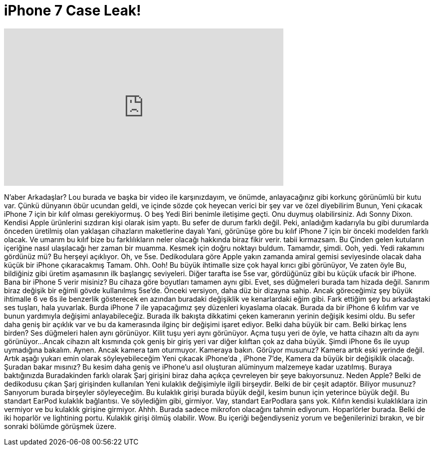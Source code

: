 = iPhone 7 Case Leak!
:published_at: 2016-03-17
:hp-alt-title: iPhone 7 Case Leak!
:hp-image: https://i.ytimg.com/vi/ywpZZZzUp-8/maxresdefault.jpg


++++
<iframe width="560" height="315" src="https://www.youtube.com/embed/ywpZZZzUp-8?rel=0" frameborder="0" allow="autoplay; encrypted-media" allowfullscreen></iframe>
++++

N'aber Arkadaşlar? Lou burada ve başka bir video ile karşınızdayım,
ve önümde,
anlayacağınız gibi korkunç görünümlü bir kutu var.
Çünkü dünyanın öbür ucundan geldi,
ve içinde sözde çok heyecan verici bir şey var
ve özel diyebilirim
Bunun,
Yeni çıkacak iPhone 7 için
bir kılıf olması gerekiyormuş.
O beş
Yedi
Biri benimle iletişime geçti. Onu duymuş olabilirsiniz.
Adı Sonny Dixon.
Kendisi Apple ürünlerini sızdıran kişi olarak isim yaptı.
Bu sefer de durum farklı değil.
Peki, anladığım kadarıyla
bu gibi durumlarda önceden üretilmiş olan
yaklaşan cihazların maketlerine dayalı
Yani, görünüşe göre bu kılıf iPhone 7 için
bir önceki modelden farklı olacak.
Ve umarım bu kılıf bize
bu farklılıkların neler olacağı hakkında biraz fikir verir.
tabii kırmazsam.
Bu Çinden gelen kutuların içeriğine nasıl ulaşılacağı
her zaman bir muamma.
Kesmek için doğru noktayı buldum.
Tamamdır, şimdi.
Ooh, yedi.
Yedi rakamını gördünüz mü? Bu herşeyi açıklıyor.
Oh, ve 5se. Dedikodulara göre Apple yakın zamanda amiral gemisi seviyesinde olacak
daha küçük bir iPhone çıkaracakmış
Tamam.
Ohh.
Ooh!
Bu büyük ihtimalle size çok hayal kırıcı gibi görünüyor,
Ve zaten öyle
Bu, bildiğiniz gibi üretim aşamasının ilk başlangıç seviyeleri.
Diğer tarafta ise 5se var,
gördüğünüz gibi bu küçük ufacık bir iPhone.
Bana bir iPhone 5 verir misiniz?
Bu cihaza göre boyutları tamamen aynı gibi.
Evet, ses düğmeleri burada
tam hizada değil.
Sanırım biraz değişik bir
eğimli gövde kullanılmış 5se'de.
Önceki versiyon, daha düz bir dizayna sahip.
Ancak göreceğimiz şey büyük ihtimalle
6 ve 6s ile benzerlik gösterecek
en azından buradaki değişiklik
ve kenarlardaki eğim gibi.
Fark ettiğim şey bu arkadaştaki ses tuşları,
hala yuvarlak.
Burda iPhone 7 ile yapacağımız şey
düzenleri kıyaslama olacak.
Burada da bir iPhone 6 kılıfım var
ve bunun yardımıyla değişimi anlayabileceğiz.
Burada ilk bakışta dikkatimi çeken
kameranın yerinin değişik kesimi oldu.
Bu sefer daha geniş bir açıklık var
ve bu da kamerasında ilginç bir
değişimi işaret ediyor.
Belki daha büyük bir cam.
Belki birkaç lens birden?
Ses düğmeleri halen aynı görünüyor.
Kilit tuşu yeri aynı görünüyor.
Açma tuşu yeri de öyle,
ve hatta cihazın altı da aynı görünüyor...
Ancak cihazın alt kısmında
çok geniş bir giriş yeri var
diğer kılıftan çok az daha büyük.
Şimdi iPhone 6s ile uyup uymadığına bakalım.
Aynen.
Ancak kamera tam oturmuyor.
Kameraya bakın. Görüyor musunuz?
Kamera artık eski yerinde değil.
Artık aşağı yukarı emin olarak söyleyebileceğim
Yeni çıkacak iPhone'da , iPhone 7'de,
Kamera da büyük bir değişiklik olacağı.
Şuradan bakar mısınız?
Bu kesim daha geniş ve
iPhone'u asıl oluşturan
alüminyum malzemeye kadar uzatılmış.
Buraya baktığınızda
Buradakinden farklı olarak
Şarj girişini biraz daha açıkça çevreleyen
bir şeye bakıyorsunuz.
Neden Apple? Belki de dedikodusu çıkan
Şarj girişinden kullanılan
Yeni kulaklık değişimiyle ilgili birşeydir.
Belki de bir çeşit adaptör. Biliyor musunuz?
Sanıyorum burada birşeyler söyleyeceğim.
Bu kulaklık girişi burada büyük değil,
kesim bunun için yeterince büyük değil.
Bu standart EarPod kulaklık bağlantısı.
Ve söylediğim gibi, girmiyor.
Vay, standart EarPodlara şans yok.
Kılıfın kendisi kulaklıklara izin vermiyor
ve bu kulaklık girişine girmiyor.
Ahhh.
Burada sadece mikrofon olacağını tahmin ediyorum.
Hoparlörler burada.
Belki de iki hoparlör ve lightining portu.
Kulaklık girişi ölmüş olabilir.
Wow.
Bu içeriği beğendiyseniz yorum ve beğenilerinizi bırakın,
ve bir sonraki bölümde görüşmek üzere.
 